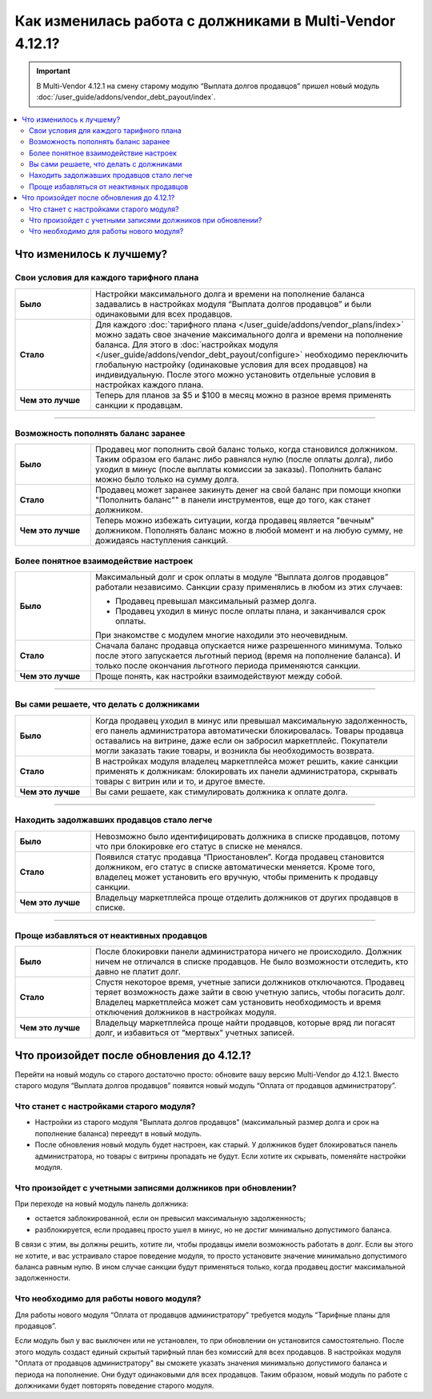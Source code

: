*********************************************************
Как изменилась работа с должниками в Multi-Vendor 4.12.1?
*********************************************************

.. important::

    В Multi-Vendor 4.12.1 на смену старому модулю “Выплата долгов продавцов” пришел новый модуль :doc:`/user_guide/addons/vendor_debt_payout/index`.

.. contents::
    :local:

Что изменилось к лучшему?
=========================

Свои условия для каждого тарифного плана
++++++++++++++++++++++++++++++++++++++++

.. list-table::
        :stub-columns: 1
        :widths: 7 30

        *   -   Было

            -   Настройки максимального долга и времени на пополнение баланса задавались в настройках модуля “Выплата долгов продавцов” и были одинаковыми для всех продавцов.

        *   -   Стало

            -   Для каждого :doc:`тарифного плана </user_guide/addons/vendor_plans/index>` можно задать свое значение максимального долга и времени на пополнение баланса. Для этого в :doc:`настройках модуля </user_guide/addons/vendor_debt_payout/configure>` необходимо переключить глобальную настройку (одинаковые условия для всех продавцов) на индивидуальную. После этого можно установить отдельные условия в настройках каждого плана.
                
                .. fancybox:: img/global_settings.png
                    :alt: Глобальные настройки в настройках модуля

        *   -   Чем это лучше

            -   Теперь для планов за $5 и $100 в месяц можно в разное время применять санкции к продавцам.



------

Возможность пополнять баланс заранее
++++++++++++++++++++++++++++++++++++

.. list-table::
        :stub-columns: 1
        :widths: 7 30

        *   -   Было

            -   Продавец мог пополнить свой баланс только, когда становился должником. Таким образом его баланс либо равнялся нулю (после оплаты долга), либо уходил в минус (после выплаты комиссии за заказы). Пополнить баланс можно было только на сумму долга.

        *   -   Стало

            -   Продавец может заранее закинуть денег на свой баланс при помощи кнопки "Пополнить баланс"" в панели инструментов, еще до того, как станет должником.

        *   -   Чем это лучше

            -   Теперь можно избежать ситуации, когда продавец является "вечным" должником. Пополнять баланс можно в любой момент и на любую сумму, не дожидаясь наступления санкций.


Более понятное взаимодействие настроек
++++++++++++++++++++++++++++++++++++++

.. list-table::
        :stub-columns: 1
        :widths: 7 30

        *   -   Было

            -   Максимальный долг и срок оплаты в модуле “Выплата долгов продавцов” работали независимо. Санкции сразу применялись в любом из этих случаев:
               
                *   Продавец превышал максимальный размер долга.
                
                *   Продавец уходил в минус после оплаты плана, и заканчивался срок оплаты.
                
                При знакомстве с модулем многие находили это неочевидным.

        *   -   Стало

            -   Сначала баланс продавца опускается ниже разрешенного минимума. Только после этого запускается льготный период (время на пополнение баланса). И только после окончания льготного периода применяются санкции. 

        *   -   Чем это лучше

            -   Проще понять, как настройки взаимодействуют между собой.
     
------

Вы сами решаете, что делать с должниками
++++++++++++++++++++++++++++++++++++++++

.. list-table::
        :stub-columns: 1
        :widths: 7 30

        *   -   Было

            -   Когда продавец уходил в минус или превышал максимальную задолженность, его панель администратора автоматически блокировалась. Товары продавца оставались на витрине, даже если он забросил маркетплейс. Покупатели могли заказать такие товары, и возникла бы необходимость возврата.

        *   -   Стало

            -   В настройках модуля владелец маркетплейса может решить, какие санкции применять к должникам: блокировать их панели администратора, скрывать товары с витрин или и то, и другое вместе.

        *   -   Чем это лучше

            -   Вы сами решаете, как стимулировать должника к оплате долга.
  
------

Находить задолжавших продавцов стало легче
++++++++++++++++++++++++++++++++++++++++++

.. list-table::
        :stub-columns: 1
        :widths: 7 30

        *   -   Было

            -   Невозможно было идентифицировать должника в списке продавцов, потому что при блокировке его статус в списке не менялся.

        *   -   Стало

            -   Появился статус продавца “Приостановлен”. Когда продавец становится должником, его статус в списке автоматически меняется. Кроме того, владелец может установить его вручную, чтобы применить к продавцу санкции.

        *   -   Чем это лучше

            -   Владельцу маркетплейса проще отделить должников от других продавцов в списке.
  
------

Проще избавляться от неактивных продавцов
+++++++++++++++++++++++++++++++++++++++++

.. list-table::
        :stub-columns: 1
        :widths: 7 30

        *   -   Было

            -   После блокировки панели администратора ничего не происходило. Должник ничем не отличался в списке продавцов. Не было возможности отследить, кто давно не платит долг.

        *   -   Стало

            -   Спустя некоторое время, учетные записи должников отключаются. Продавец теряет возможность даже зайти в свою учетную запись, чтобы погасить долг. Владелец маркетплейса может сам установить необходимость и время отключения должников в настройках модуля.

        *   -   Чем это лучше

            -   Владельцу маркетплейса проще найти продавцов, которые вряд ли погасят долг, и избавиться от “мертвых” учетных записей.


Что произойдет после обновления до 4.12.1?
==========================================

Перейти на новый модуль со старого достаточно просто: обновите вашу версию Multi-Vendor до 4.12.1. Вместо старого модуля “Выплата долгов продавцов” появится новый модуль “Оплата от продавцов администратору”.

Что станет с настройками старого модуля?
++++++++++++++++++++++++++++++++++++++++

* Настройки из старого модуля "Выплата долгов продавцов" (максимальный размер долга и срок на пополнение баланса) переедут в новый модуль.

* После обновления новый модуль будет настроен, как старый. У должников будет блокироваться панель администратора, но товары с витрины пропадать не будут. Если хотите их скрывать, поменяйте настройки модуля.

Что произойдет с учетными записями должников при обновлении?
++++++++++++++++++++++++++++++++++++++++++++++++++++++++++++

При переходе на новый модуль панель должника:

* остается заблокированной, если он превысил максимальную задолженность;

* разблокируется, если продавец просто ушел в минус, но не достиг минимально допустимого баланса.

В связи с этим, вы должны решить, хотите ли, чтобы продавцы имели возможность работать в долг. Если вы этого не хотите, и вас устраивало старое поведение модуля, то просто установите значение минимально допустимого баланса равным нулю. В ином случае санкции будут применяться только, когда продавец достиг максимальной задолженности.

Что необходимо для работы нового модуля?
++++++++++++++++++++++++++++++++++++++++

Для работы нового модуля “Оплата от продавцов администратору” требуется модуль “Тарифные планы для продавцов”. 

Если модуль был у вас выключен или не установлен, то при обновлении он установится самостоятельно. После этого модуль создаст единый скрытый тарифный план без комиссий для всех продавцов. В настройках модуля "Оплата от продавцов администратору" вы сможете указать значения минимально допустимого баланса и периода на пополнение. Они будут одинаковыми для всех продавцов. Таким образом, новый модуль по работе с должниками будет повторять поведение старого модуля.